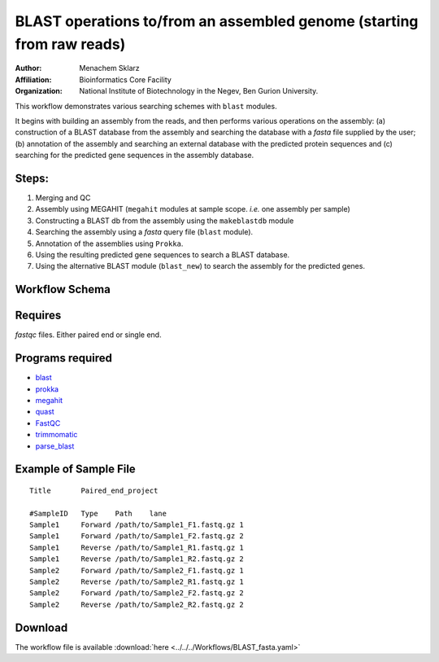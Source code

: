 BLAST operations to/from an assembled genome (starting from raw reads)
----------------------------------------------------------------------

:Author: Menachem Sklarz
:Affiliation: Bioinformatics Core Facility
:Organization: National Institute of Biotechnology in the Negev, Ben Gurion University.

This workflow demonstrates various searching schemes with ``blast`` modules.

It begins with building an assembly from the reads, and then performs various operations on the assembly: (a) construction of a BLAST database from the assembly and searching the database with a `fasta` file supplied by the user; (b) annotation of the assembly and searching an external database with the predicted protein sequences and (c) searching for the predicted gene sequences in the assembly database.

Steps:
~~~~~~~

1. Merging and QC
2. Assembly using MEGAHIT (``megahit`` modules at sample scope. `i.e.` one assembly per sample)
3. Constructing a BLAST db from the assembly using the ``makeblastdb`` module
4. Searching the assembly using a `fasta` query file (``blast`` module).
5. Annotation of the assemblies using ``Prokka``.
6. Using the resulting predicted gene sequences to search a BLAST database.
7. Using the alternative BLAST module (``blast_new``) to search the assembly for the predicted genes.


Workflow Schema
~~~~~~~~~~~~~~~~

.. image:: BLAST_fasta.png
   :alt: Assembly and searching DAG

Requires
~~~~~~~~

`fastqc` files. Either paired end or single end.

Programs required
~~~~~~~~~~~~~~~~~~

* `blast        <https://blast.ncbi.nlm.nih.gov/Blast.cgi?PAGE_TYPE=BlastDocs&DOC_TYPE=Download>`_
* `prokka       <http://www.vicbioinformatics.com/software.prokka.shtml>`_
* `megahit      <https://github.com/voutcn/megahit>`_
* `quast        <http://bioinf.spbau.ru/quast>`_
* `FastQC       <https://www.bioinformatics.babraham.ac.uk/projects/fastqc/>`_
* `trimmomatic  <http://www.usadellab.org/cms/?page=trimmomatic>`_
* `parse_blast  <https://github.com/bioinfo-core-BGU/parse_blast>`_

Example of Sample File
~~~~~~~~~~~~~~~~~~~~~~

::

    Title	Paired_end_project

    #SampleID	Type	Path    lane
    Sample1	Forward	/path/to/Sample1_F1.fastq.gz 1
    Sample1	Forward	/path/to/Sample1_F2.fastq.gz 2
    Sample1	Reverse	/path/to/Sample1_R1.fastq.gz 1
    Sample1	Reverse	/path/to/Sample1_R2.fastq.gz 2
    Sample2	Forward	/path/to/Sample2_F1.fastq.gz 1
    Sample2	Reverse	/path/to/Sample2_R1.fastq.gz 1
    Sample2	Forward	/path/to/Sample2_F2.fastq.gz 2
    Sample2	Reverse	/path/to/Sample2_R2.fastq.gz 2

    
Download
~~~~~~~~~

The workflow file is available :download:`here <../../../Workflows/BLAST_fasta.yaml>`

